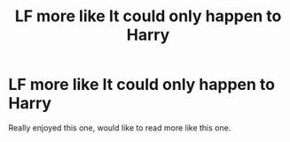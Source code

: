 #+TITLE: LF more like It could only happen to Harry

* LF more like It could only happen to Harry
:PROPERTIES:
:Author: pablofuckingescobar
:Score: 2
:DateUnix: 1542825062.0
:DateShort: 2018-Nov-21
:FlairText: Request
:END:
Really enjoyed this one, would like to read more like this one.

